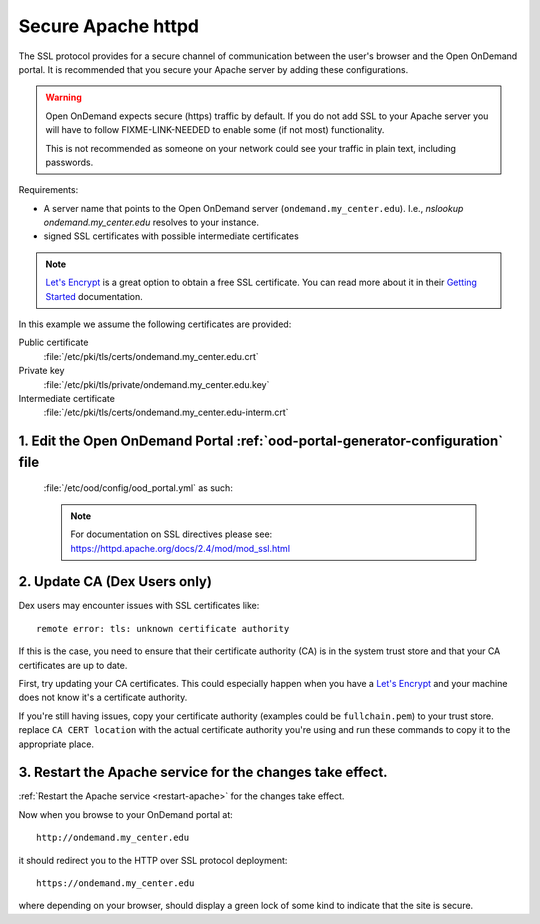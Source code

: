 .. _add-ssl:

Secure Apache httpd
===================

The SSL protocol provides for a secure channel of communication between the
user's browser and the Open OnDemand portal.  It is recommended that you secure
your Apache server by adding these configurations.

.. warning::

    Open OnDemand expects secure (https) traffic by default. If you do
    not add SSL to your Apache server you will have to follow FIXME-LINK-NEEDED
    to enable some (if not most) functionality.

    This is not recommended as someone on your network could see your traffic in
    plain text, including passwords.

Requirements:

- A server name that points to the Open OnDemand server (``ondemand.my_center.edu``).
  I.e., `nslookup ondemand.my_center.edu` resolves to your instance.
- signed SSL certificates with possible intermediate certificates

.. note::

    `Let's Encrypt`_ is a great option to obtain a free SSL certificate. You can read
    more about it in their `Getting Started`_ documentation.

.. _let's encrypt: https://letsencrypt.org/
.. _getting started: https://letsencrypt.org/getting-started/

In this example we assume the following certificates are provided:

Public certificate
  :file:`/etc/pki/tls/certs/ondemand.my_center.edu.crt`
Private key
  :file:`/etc/pki/tls/private/ondemand.my_center.edu.key`
Intermediate certificate
  :file:`/etc/pki/tls/certs/ondemand.my_center.edu-interm.crt`

1. Edit the Open OnDemand Portal :ref:`ood-portal-generator-configuration` file
```````````````````````````````````````````````````````````````````````````````

   :file:`/etc/ood/config/ood_portal.yml` as such:

   .. code-block:: yaml
      :emphasize-lines: 6-

      # /etc/ood/config/ood_portal.yml
      ---

      # ...

      servername: ondemand.my_center.edu
      ssl:
        - 'SSLCertificateFile "/etc/pki/tls/certs/ondemand.my_center.edu.crt"'
        - 'SSLCertificateKeyFile "/etc/pki/tls/private/ondemand.my_center.edu.key"'
        - 'SSLCertificateChainFile "/etc/pki/tls/certs/ondemand.my_center.edu-interm.crt"'

   .. note::

      For documentation on SSL directives please see:
      https://httpd.apache.org/docs/2.4/mod/mod_ssl.html

2. Update CA (Dex Users only)
`````````````````````````````

Dex users may encounter issues with SSL certificates like::

  remote error: tls: unknown certificate authority

If this is the case, you need to ensure that their certificate authority (CA) is
in the system trust store and that your CA certificates are up to date.

First, try updating your CA certificates.  This could especially happen when
you have a `Let's Encrypt`_ and your machine does not know it's a certificate
authority.

.. tabs::

  .. tab:: RHEL

    .. code:: sh

      sudo yum update ca-certificates

  .. tab:: Ubuntu

    .. code:: sh

      sudo apt update ca-certificates


If you're still having issues, copy your certificate authority (examples could be ``fullchain.pem``)
to your trust store. replace ``CA CERT location`` with the actual certificate
authority you're using and run these commands to copy it to the appropriate place.

.. tabs::

  .. tab:: RHEL

    .. code:: sh

      sudo cp <CA CERT location> /etc/pki/ca-trust/source/anchors/
      sudo update-ca-trust extract
      update-ca-certificates

  .. tab:: Ubuntu

    .. code:: sh

      sudo cp <CA CERT location> /usr/local/share/ca-certificates/
      update-ca-certificates

3. Restart the Apache service for the changes take effect.
``````````````````````````````````````````````````````````

:ref:`Restart the Apache service <restart-apache>` for the changes take effect.

Now when you browse to your OnDemand portal at::

  http://ondemand.my_center.edu

it should redirect you to the HTTP over SSL protocol deployment::

  https://ondemand.my_center.edu

where depending on your browser, should display a green lock of some kind to
indicate that the site is secure.
